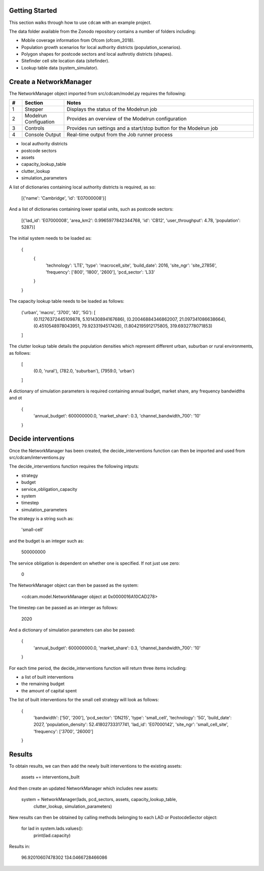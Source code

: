 ===============
Getting Started
===============

This section walks through how to use ``cdcam`` with an example project.

The data folder available from the Zonodo repository contains a number of folders including:

- Mobile coverage information from Ofcom (ofcom_2018).
- Population growth scenarios for local authority districts (population_scenarios).
- Polygon shapes for postcode sectors and local authrotiy districts (shapes).
- Sitefinder cell site location data (sitefinder).
- Lookup table data (system_simulator).

===============
Create a NetworkManager
===============

The NetworkManager object imported from src/cdcam/model.py requires the following:

.. csv-table::
   :header:  "#", "Section", "Notes"
   :widths: 3, 10, 45

   1, Stepper, "Displays the status of the Modelrun job"
   2, Modelrun Configuation, "Provides an overview of the Modelrun configuration"
   3, Controls, "Provides run settings and a start/stop button for the Modelrun job"
   4, Console Output, "Real-time output from the Job runner process"


- local authority districts
- postcode sectors
- assets
- capacity_lookup_table
- clutter_lookup
- simulation_parameters

A list of dictionaries containing local authority districts is required, as so:

    [{'name': 'Cambridge', 'id': 'E07000008'}]

And a list of dictionaries containing lower spatial units, such as postcode sectors:

    [{'lad_id': 'E07000008', 'area_km2': 0.9965977842344768, 'id': 'CB12',
    'user_throughput': 4.78, 'population': 5287}]

The initial system needs to be loaded as:

    {
        {
            'technology': 'LTE',
            'type': 'macrocell_site',
            'build_date': 2016,
            'site_ngr': 'site_27856',
            'frequency': ['800', '1800', '2600'],
            'pcd_sector': 'L33'
        }
    }


The capacity lookup table needs to be loaded as follows:

    ('urban', 'macro', '3700', '40', '5G'): [
        (0.11276372445109878, 5.101430894167686),
        (0.20046884346862007, 21.097341086638664),
        (0.4510548978043951, 79.9233194517426),
        (1.8042195912175805, 319.6932778071853)
    ]

The clutter lookup table details the population densities which represent
different urban, suburban or rural environments, as follows:

    [
        (0.0, 'rural'),
        (782.0, 'suburban'),
        (7959.0, 'urban')
    ]

A dictionary of simulation parameters is required containing annual budget, market share,
any frequency bandwidths and ot

    {
        'annual_budget': 600000000.0,
        'market_share': 0.3,
        'channel_bandwidth_700': '10'
    }

===============
Decide interventions
===============

Once the NetworkManager has been created, the decide_interventions function can then be
imported and used from src/cdcam/interventions.py

The decide_interventions function requires the following intputs:

- strategy
- budget
- service_obligation_capacity
- system
- timestep
- simulation_parameters

The strategy is a string such as:

    'small-cell'

and the budget is an integer such as:

    500000000

The service obligation is dependent on whether one is specified. If not just use zero:

    0

The NetworkManager object can then be passed as the system:

    <cdcam.model.NetworkManager object at 0x0000016A10CAD278>

The timestep can be passed as an interger as follows:

    2020

And a dictionary of simulation parameters can also be passed:

    {
        'annual_budget': 600000000.0,
        'market_share': 0.3,
        'channel_bandwidth_700': '10'
    }

For each time period, the decide_interventions function will return three items including:

- a list of built interventions
- the remaining budget
- the amount of capital spent

The list of built interventions for the small cell strategy will look as follows:

    {
        'bandwidth': ['50', '200'],
        'pcd_sector': 'DN215',
        'type': 'small_cell',
        'technology': '5G',
        'build_date': 2027,
        'population_density': 52.41802733317741,
        'lad_id': 'E07000142', 'site_ngr':
        'small_cell_site',
        'frequency': ['3700', '26000']
    }

===============
Results
===============

To obtain results, we can then add the newly built interventions to the existing assets:

    assets += interventions_built

And then create an updated NetworkManager which includes new assets:

    system = NetworkManager(lads, pcd_sectors, assets, capacity_lookup_table,
                            clutter_lookup, simulation_parameters)

New results can then be obtained by calling methods belonging to each LAD or
PostocdeSector object:

    for lad in system.lads.values():
        print(lad.capacity)

Results in:

    96.92010607478302
    134.0466728466086
